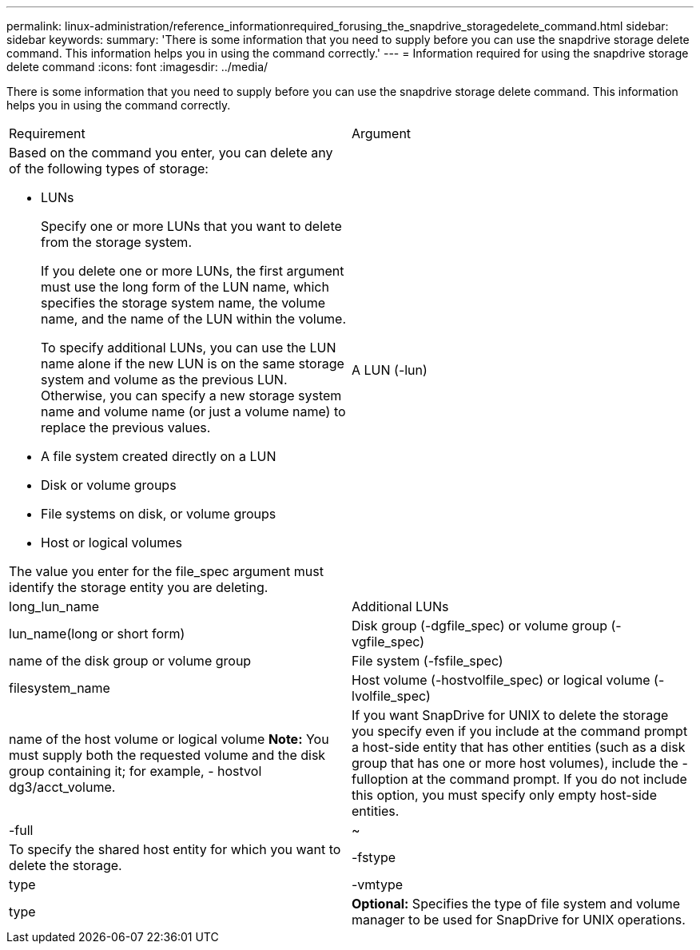 ---
permalink: linux-administration/reference_informationrequired_forusing_the_snapdrive_storagedelete_command.html
sidebar: sidebar
keywords: 
summary: 'There is some information that you need to supply before you can use the snapdrive storage delete command. This information helps you in using the command correctly.'
---
= Information required for using the snapdrive storage delete command
:icons: font
:imagesdir: ../media/

[.lead]
There is some information that you need to supply before you can use the snapdrive storage delete command. This information helps you in using the command correctly.

|===
| Requirement| Argument
a|
Based on the command you enter, you can delete any of the following types of storage:

* LUNs
+
Specify one or more LUNs that you want to delete from the storage system.
+
If you delete one or more LUNs, the first argument must use the long form of the LUN name, which specifies the storage system name, the volume name, and the name of the LUN within the volume.
+
To specify additional LUNs, you can use the LUN name alone if the new LUN is on the same storage system and volume as the previous LUN. Otherwise, you can specify a new storage system name and volume name (or just a volume name) to replace the previous values.

* A file system created directly on a LUN
* Disk or volume groups
* File systems on disk, or volume groups
* Host or logical volumes

The value you enter for the file_spec argument must identify the storage entity you are deleting.

a|
A LUN (-lun)
a|
long_lun_name
a|
Additional LUNs
a|
lun_name(long or short form)
a|
Disk group (-dgfile_spec) or volume group (- vgfile_spec)

a|
name of the disk group or volume group
a|
File system (-fsfile_spec)
a|
filesystem_name
a|
Host volume (-hostvolfile_spec) or logical volume (-lvolfile_spec)
a|
name of the host volume or logical volume *Note:* You must supply both the requested volume and the disk group containing it; for example, - hostvol dg3/acct_volume.

a|
If you want SnapDrive for UNIX to delete the storage you specify even if you include at the command prompt a host-side entity that has other entities (such as a disk group that has one or more host volumes), include the -fulloption at the command prompt. If you do not include this option, you must specify only empty host-side entities.

a|
-full
a|
~
a|
To specify the shared host entity for which you want to delete the storage.
a|
-fstype
a|
type
a|
-vmtype
a|
type
a|
*Optional:* Specifies the type of file system and volume manager to be used for SnapDrive for UNIX operations.

|===

